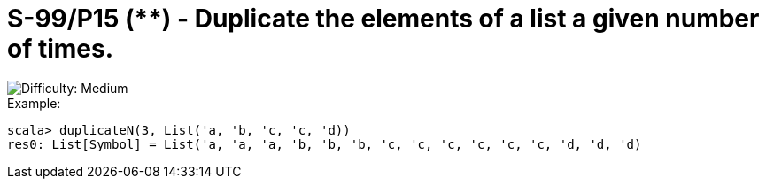 = S-99/P15 (**) - Duplicate the elements of a list a given number of times.

image::https://img.shields.io/badge/difficulty-medium-orange?style=for-the-badge[Difficulty: Medium]

.Example:
[caption=""]
====
```scala
scala> duplicateN(3, List('a, 'b, 'c, 'c, 'd))
res0: List[Symbol] = List('a, 'a, 'a, 'b, 'b, 'b, 'c, 'c, 'c, 'c, 'c, 'c, 'd, 'd, 'd)
```
====

